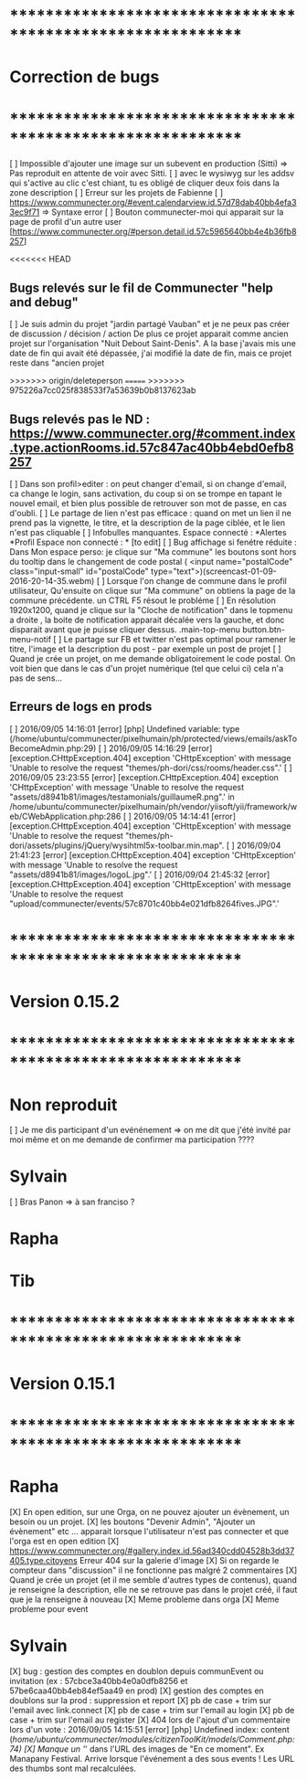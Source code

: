 * ************************************************************    
* Correction de bugs
* ************************************************************

  [ ] Impossible d'ajouter une image sur un subevent en production (Sitti) => Pas reproduit en attente de voir avec Sitti.
  [ ] avec le wysiwyg sur les addsv qui s'active au clic c'est chiant, tu es obligé de cliquer deux fois dans la zone description
  [ ] Erreur sur les projets de Fabienne
  [ ] https://www.communecter.org/#event.calendarview.id.57d78dab40bb4efa33ec9f71 => Syntaxe error
  [ ] Bouton communecter-moi qui apparait sur la page de profil d'un autre user [https://www.communecter.org/#person.detail.id.57c5965640bb4e4b36fb8257]

<<<<<<< HEAD

** Bugs relevés sur le fil de Communecter "help and debug"

  [ ] Je suis admin du projet "jardin partagé Vauban" et je ne peux pas créer de discussion / décision / action De plus ce projet apparait comme ancien projet sur l'organisation "Nuit Debout Saint-Denis". A la base j'avais mis une date de fin qui avait été dépassée, j'ai modifié la date de fin, mais ce projet reste dans "ancien projet


>>>>>>> origin/deleteperson
=======
>>>>>>> 975226a7cc025f838533f7a53639b0b8137623ab
** Bugs relevés pas le ND : https://www.communecter.org/#comment.index.type.actionRooms.id.57c847ac40bb4ebd0efb8257
  [ ] Dans son profil>editer : on peut changer d'email, si on change d'email, ca change le login, sans activation, du coup si on se trompe en tapant le nouvel email, et bien plus possible de retrouver son mot de passe, en cas d'oubli.
  [ ] Le partage de lien n'est pas efficace : quand on met un lien il ne prend pas la vignette, le titre, et la description de la page ciblée, et le lien n'est pas cliquable
  [ ] Infobulles manquantes. Espace connecté : *Alertes *Profil Espace non connecté : * [to edit]
  [ ] Bug affichage si fenétre réduite : Dans Mon espace perso: je clique sur "Ma commune"  les boutons sont hors du tooltip dans le changement de code postal ( <input name="postalCode" class="input-small" id="postalCode" type="text">)(screencast-01-09-2016-20-14-35.webm)
  [ ] Lorsque l'on change de commune dans le profil utilisateur, Qu'ensuite on clique sur "Ma commune" on obtiens la page de la commune précédente. un CTRL F5 résout le probléme
  [ ] En résolution 1920x1200, quand je clique sur la "Cloche de notification" dans le topmenu a droite ,  la boite de notification apparait décalée vers la gauche, et donc disparait avant que je puisse cliquer dessus. .main-top-menu button.btn-menu-notif
  [ ] Le partage sur FB et twitter n'est pas optimal pour ramener le titre, l'image et la description du post - par exemple un post de projet
  [ ] Quand je crée un projet, on me demande obligatoirement le code postal. On voit bien que dans le cas d'un projet numérique (tel que celui ci) cela n'a pas de sens... 


** Erreurs de logs en prods 
  [ ] 2016/09/05 14:16:01 [error] [php] Undefined variable: type (/home/ubuntu/communecter/pixelhumain/ph/protected/views/emails/askToBecomeAdmin.php:29)
  [ ] 2016/09/05 14:16:29 [error] [exception.CHttpException.404] exception 'CHttpException' with message 'Unable to resolve the request "themes/ph-dori/css/rooms/header.css".'
  [ ] 2016/09/05 23:23:55 [error] [exception.CHttpException.404] exception 'CHttpException' with message 'Unable to resolve the request "assets/d8941b81/images/testamonials/guillaumeR.png".' in /home/ubuntu/communecter/pixelhumain/ph/vendor/yiisoft/yii/framework/web/CWebApplication.php:286
  [ ] 2016/09/05 14:14:41 [error] [exception.CHttpException.404] exception 'CHttpException' with message 'Unable to resolve the request "themes/ph-dori/assets/plugins/jQuery/wysihtml5x-toolbar.min.map".
  [ ] 2016/09/04 21:41:23 [error] [exception.CHttpException.404] exception 'CHttpException' with message 'Unable to resolve the request "assets/d8941b81/images/logoL.jpg".'
  [ ] 2016/09/04 21:45:32 [error] [exception.CHttpException.404] exception 'CHttpException' with message 'Unable to resolve the request "upload/communecter/events/57c8701c40bb4e021dfb8264fives.JPG".'


* ************************************************************    
* Version 0.15.2 
* ************************************************************

* Non reproduit
  [ ] Je me dis participant d'un evénénement => on me dit que j'été invité par moi même et on me demande de confirmer ma participation ????

* Sylvain
  [ ] Bras Panon => à san franciso ?

* Rapha

* Tib

* ************************************************************    
* Version 0.15.1 
* ************************************************************

* Rapha
  
  [X] En open edition, sur une Orga, on ne pouvez ajouter un évènement, un besoin ou un projet.
  [X] les boutons "Devenir Admin", "Ajouter un évènement" etc ... apparait lorsque l'utilisateur n'est pas connecter et que l'orga est en open edition
  [X] https://www.communecter.org/#gallery.index.id.56ad340cdd04528b3dd37405.type.citoyens Erreur 404 sur la galerie d'image
  [X] Si on regarde le compteur dans "discussion" il ne fonctionne pas malgré 2 commentaires
  [X] Quand je crée un projet (et il me semble d'autres types de contenus), quand je renseigne la description, elle ne se retrouve pas dans le projet créé, il faut que je la renseigne à nouveau 
    [X] Meme probleme dans orga 
    [X] Meme probleme pour event

* Sylvain
  [X] bug : gestion des comptes en doublon depuis communEvent ou invitation (ex : 57cbce3a40bb4e0a0dfb8256 et 57be6caa40bb4eb84ef5aa49 en prod)
    [X] gestion des comptes en doublons sur la prod : suppression et report
    [X] pb de case + trim sur l'email avec link.connect
    [X] pb de case + trim sur l'email au login
    [X] pb de case + trim sur l'email au register
  [X] 404 lors de l'ajout d'un commentaire lors d'un vote : 2016/09/05 14:15:51 [error] [php] Undefined index: content (/home/ubuntu/communecter/modules/citizenToolKit/models/Comment.php:74)
  [X] Manque un '/' dans l'URL des images de "En ce moment". Ex Manapany Festival. Arrive lorsque l'événement a des sous events ! Les URL des thumbs sont mal recalculées.
